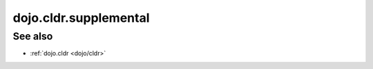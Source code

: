 .. _dojo/cldr/supplemental:

======================
dojo.cldr.supplemental
======================

See also
========

* :ref:`dojo.cldr <dojo/cldr>`
